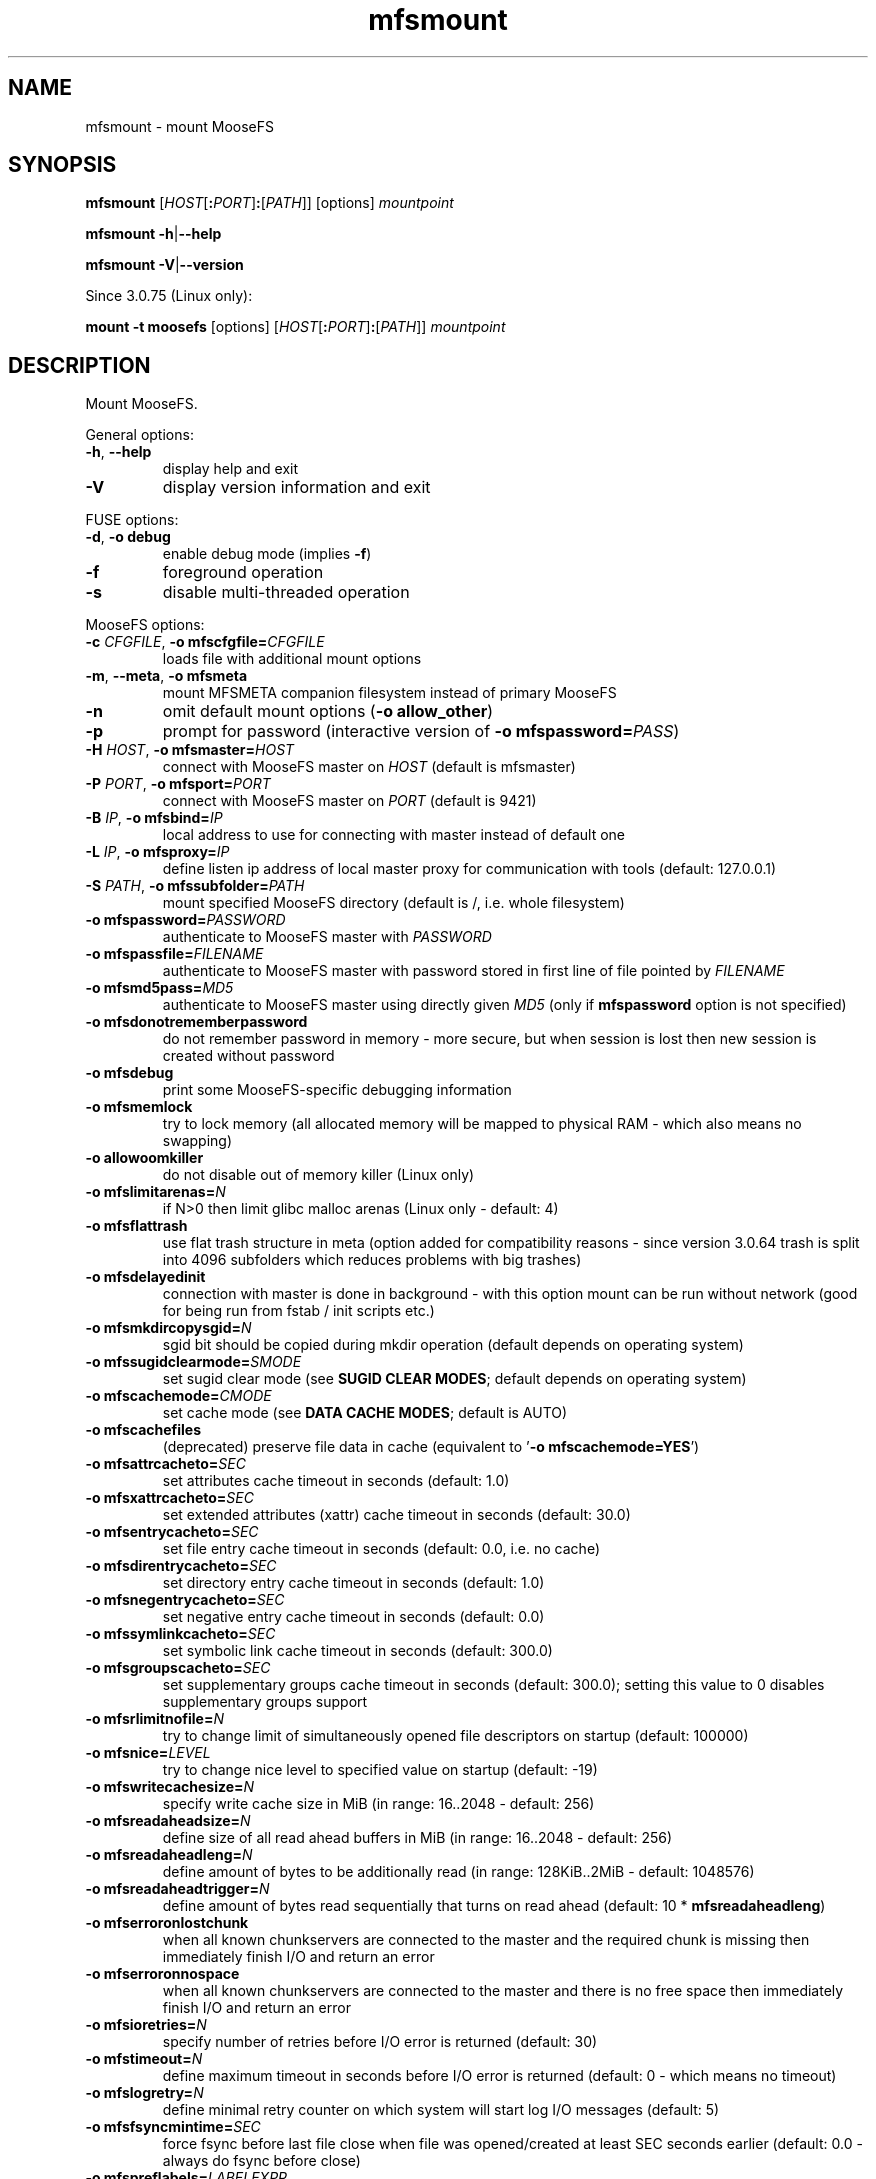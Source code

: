 .TH mfsmount "8" "January 2025" "MooseFS 4.57.1-1" "This is part of MooseFS"
.SH NAME
mfsmount \- mount MooseFS
.SH SYNOPSIS
.B mfsmount
[\fIHOST\fP[\fB:\fP\fIPORT\fP]\fB:\fP[\fIPATH\fP]]
[options]
\fImountpoint\fP
.PP
.B mfsmount
\fB\-h\fP|\fB\-\-help\fP
.PP
.B mfsmount
\fB\-V\fP|\fB\-\-version\fP
.PP
Since 3.0.75 (Linux only):
.PP
.B mount -t moosefs
[options]
[\fIHOST\fP[\fB:\fP\fIPORT\fP]\fB:\fP[\fIPATH\fP]]
\fImountpoint\fP
.SH DESCRIPTION
.PP
Mount MooseFS.
.PP
General options:
.TP
\fB\-h\fP, \fB\-\-help
display help and exit
.TP
\fB\-V\fP
display version information and exit
.PP
FUSE options:
.TP
\fB\-d\fP, \fB-o debug\fP
enable debug mode (implies \fB\-f\fP)
.TP
\fB\-f\fP
foreground operation
.TP
\fB\-s\fP
disable multi-threaded operation
.PP
MooseFS options:
.TP
\fB\-c\fP \fICFGFILE\fP, \fB\-o mfscfgfile=\fP\fICFGFILE\fP
loads file with additional mount options
.TP
\fB\-m\fP, \fB\-\-meta\fP, \fB\-o mfsmeta\fP
mount MFSMETA companion filesystem instead of primary MooseFS
.TP
\fB\-n\fP
omit default mount options (\fB-o allow_other\fP)
.TP
\fB\-p\fP
prompt for password (interactive version of \fB\-o mfspassword=\fP\fIPASS\fP)
.TP
\fB\-H\fP \fIHOST\fP, \fB\-o mfsmaster=\fP\fIHOST\fP
connect with MooseFS master on \fIHOST\fP (default is mfsmaster)
.TP
\fB\-P\fP \fIPORT\fP, \fB\-o mfsport=\fP\fIPORT\fP
connect with MooseFS master on \fIPORT\fP (default is 9421)
.TP
\fB\-B\fP \fIIP\fP, \fB\-o mfsbind=\fP\fIIP\fP
local address to use for connecting with master instead of default one
.TP
\fB\-L\fP \fIIP\fP, \fB\-o mfsproxy=\fP\fIIP\fP
define listen ip address of local master proxy for communication with tools (default: 127.0.0.1)
.TP
\fB\-S\fP \fIPATH\fP, \fB-o mfssubfolder=\fP\fIPATH\fP
mount specified MooseFS directory (default is /, i.e. whole filesystem)
.TP
\fB\-o mfspassword=\fP\fIPASSWORD\fP
authenticate to MooseFS master with \fIPASSWORD\fP
.TP
\fB\-o mfspassfile=\fP\fIFILENAME\fP
authenticate to MooseFS master with password stored in first line of file pointed by \fIFILENAME\fP
.TP
\fB\-o mfsmd5pass=\fP\fIMD5\fP
authenticate to MooseFS master using directly given \fIMD5\fP (only if
\fBmfspassword\fP option is not specified)
.TP
\fB\-o mfsdonotrememberpassword\fP
do not remember password in memory - more secure, but when session is lost then new session is created without password
.TP
\fB\-o mfsdebug\fP
print some MooseFS-specific debugging information
.TP
\fB\-o mfsmemlock\fP
try to lock memory (all allocated memory will be mapped to physical RAM - which also means no swapping)
.TP
\fB\-o allowoomkiller\fP
do not disable out of memory killer (Linux only)
.TP
\fB\-o mfslimitarenas=\fP\fIN\fP
if N>0 then limit glibc malloc arenas (Linux only - default: 4)
.TP
\fB\-o mfsflattrash\fP
use flat trash structure in meta (option added for compatibility reasons - since version 3.0.64 trash is split into 4096 subfolders which reduces problems with big trashes)
.TP
\fB\-o mfsdelayedinit\fP
connection with master is done in background - with this option mount can be run without network (good for being run from fstab / init scripts etc.)
.TP
\fB\-o mfsmkdircopysgid=\fP\fIN\fP
sgid bit should be copied during mkdir operation (default depends on operating system)
.TP
\fB\-o mfssugidclearmode=\fP\fISMODE\fP
set sugid clear mode (see \fBSUGID CLEAR MODES\fP; default depends on operating system)
.TP
\fB\-o mfscachemode=\fP\fICMODE\fP
set cache mode (see \fBDATA CACHE MODES\fP; default is AUTO)
.TP
\fB\-o mfscachefiles\fP
(deprecated) preserve file data in cache (equivalent to '\fB\-o mfscachemode=YES\fP')
.TP
\fB\-o mfsattrcacheto=\fP\fISEC\fP
set attributes cache timeout in seconds (default: 1.0)
.TP
\fB\-o mfsxattrcacheto=\fP\fISEC\fP
set extended attributes (xattr) cache timeout in seconds (default: 30.0)
.TP
\fB\-o mfsentrycacheto=\fP\fISEC\fP
set file entry cache timeout in seconds (default: 0.0, i.e. no cache)
.TP
\fB\-o mfsdirentrycacheto=\fP\fISEC\fP
set directory entry cache timeout in seconds (default: 1.0)
.TP
\fB\-o mfsnegentrycacheto=\fP\fISEC\fP
set negative entry cache timeout in seconds (default: 0.0)
.TP
\fB\-o mfssymlinkcacheto=\fP\fISEC\fP
set symbolic link cache timeout in seconds (default: 300.0)
.TP
\fB\-o mfsgroupscacheto=\fP\fISEC\fP
set supplementary groups cache timeout in seconds (default: 300.0); setting this value to 0 disables supplementary groups support
.TP
\fB\-o mfsrlimitnofile=\fP\fIN\fP
try to change limit of simultaneously opened file descriptors on startup
(default: 100000)
.TP
\fB\-o mfsnice=\fP\fILEVEL\fP
try to change nice level to specified value on startup (default: -19)
.TP
\fB\-o mfswritecachesize=\fP\fIN\fP
specify write cache size in MiB (in range: 16..2048 - default: 256)
.TP
\fB\-o mfsreadaheadsize=\fP\fIN\fP
define size of all read ahead buffers in MiB (in range: 16..2048 - default: 256)
.TP
\fB\-o mfsreadaheadleng=\fP\fIN\fP
define amount of bytes to be additionally read (in range: 128KiB..2MiB - default: 1048576)
.TP
\fB\-o mfsreadaheadtrigger=\fP\fIN\fP
define amount of bytes read sequentially that turns on read ahead (default: 10 * \fBmfsreadaheadleng\fP)
.TP
\fB\-o mfserroronlostchunk\fP
when all known chunkservers are connected to the master and the required chunk is missing then immediately finish I/O and return an error
.TP
\fB\-o mfserroronnospace\fP
when all known chunkservers are connected to the master and there is no free space then immediately finish I/O and return an error
.TP
\fB\-o mfsioretries=\fP\fIN\fP
specify number of retries before I/O error is returned (default: 30)
.TP
\fB\-o mfstimeout=\fP\fIN\fP
define maximum timeout in seconds before I/O error is returned (default: 0 - which means no timeout)
.TP
\fB\-o mfslogretry=\fP\fIN\fP
define minimal retry counter on which system will start log I/O messages (default: 5)
.TP
\fB\-o mfsfsyncmintime=\fP\fISEC\fP
force fsync before last file close when file was opened/created at least SEC seconds earlier (default: 0.0 - always do fsync before close)
.TP
\fB\-o mfspreflabels=\fP\fILABELEXPR\fP
specify preferred labels for choosing chunkservers during I/O
.TP
\fB\-o mfsnoxattrs\fP
turn off xattr support
.TP
\fB\-o mfsnoposixlocks\fP
turn off support for global posix locks (lockf + ioctl) - locks will work locally
.TP
\fB\-o mfsnobsdlocks\fP
turn off support for global BSD locks (flock) - locks will work locally
.PP
General mount options (see \fBmount\fP\|(8) manual):
.TP
\fB\-o rw\fP|\fB-o ro\fP
Mount file-system in read-write (default) or read-only mode respectively.
.TP
\fB\-o suid\fP|\fB-o nosuid\fP
Enable or disable suid/sgid attributes to work.
.TP
\fB\-o dev\fP|\fB-o nodev\fP
Enable or disable character or block special device files interpretation.
.TP
\fB\-o exec\fP|\fB-o noexec\fP
Allow or disallow execution of binaries.
.SH SUGID CLEAR MODE
During attribute change file systems sometimes clear flags suid and/or sgid.
Behavior is different on different file systems.
MFS tries to mimic behavior of most popular file system on given operating systems.
.TP
\fBNEVER\fP
MFS will not change suid and sgid bit on chown
.TP
\fBALWAYS\fP
clear suid and sgid on every chown - safest operation
.TP
\fBOSX\fP
standard behavior in OS X and Solaris (chown made by unprivileged user clear suid and sgid)
.TP
\fBBSD\fP
standard behavior in *BSD systems (like in OSX, but only when something is really changed)
.TP
\fBEXT\fP
standard behavior in most file systems on Linux (directories not changed, others: suid cleared always, sgid only when group exec bit is set)
.TP
\fBXFS\fP
standard behavior in XFS on Linux (like EXT but directories are changed by unprivileged users)
.SH DATA CACHE MODES
There are four cache modes: \fBDIRECT\fP, \fBNO\fP, \fBYES\fP and \fBAUTO\fP. Default option
is \fBAUTO\fP and you shuldn't change it unless you really know what you are
doing. In \fBAUTO\fP mode data cache is managed automatically by mfsmaster.
.TP
\fBDIRECT\fP
forces direct io (bypasses cache)
.TP
\fBNO\fP,\fBNONE\fP or \fBNEVER\fP
never allow files data to be kept in cache (safest but can reduce efficiency)
.TP
\fBYES\fP or \fBALWAYS\fP
always allow files data to be kept in cache (dangerous)
.TP
\fBAUTO\fP
file cache is managed by mfsmaster automatically (should be very safe and efficient)
.SH LABEL EXPRESSIONS
\fBLABELEXPR\fP grammar:
.TP 11
\fILABELEXPR\fP
-> \fIS\fP \fB;\fP \fILABELEXPR\fP | \fIS\fP
.TP
\fIS\fP
-> \fIS\fP \fB+\fP \fIM\fP | \fIM\fP
.TP
\fIM\fP
-> \fIM\fP \fIL\fP | \fIL\fP
.TP
\fIL\fP
-> \fBa\fP .. \fBz\fP | \fBA\fP .. \fBZ\fP | \fB(\fP \fIS\fP \fB)\fP | \fB[\fP \fIS\fP \fB]\fP
.PP
Subexpressions should be placed in priority order. Up to nine subexpressions (priorities) can be specified.
.SH "FSTAB"
On most Unix systems mfsmount can be invoked automatically from \fB/etc/fstab\fP. Be aware that \fBrw\fP or \fBro\fP option has to be specified in \fIoptions\fP. Also on many systems there should be option which informs the system that this mountpoint should be mounted after starting networking services (options such as \fB_netdev\fP or \fBlate\fP).
.PP
Linux:
.PP
\fBmfsmount\fP \fImountpoint\fP \fBfuse\fP \fIoptions\fP 0 0
.PP
*BSD:
.PP
\fBmfsmount_magic\fP \fImountpoint\fP \fBmoosefs\fP \fIoptions\fP\fB,mountprog=/usr/local/bin/mfsmount\fP 0 0
.PP
.PP
Since version 3.0.75 alternative form can be used:
.PP
Linux:
.PP
\fIHOST\fP[\fB:\fP\fIPORT\fP]\fB:\fP[\fIPATH\fP] \fImountpoint\fP \fBmoosefs\fP \fIoptions\fP 0 0
.PP
*BSD:
.PP
\fIHOST\fP[\fB:\fP\fIPORT\fP]\fB:\fP[\fIPATH\fP] \fImountpoint\fP \fBmoosefs\fP \fIoptions\fP\fB,mountprog=/usr/local/bin/mfsmount\fP 0 0
.SH "REPORTING BUGS"
Report bugs to <bugs@moosefs.com>.
.SH COPYRIGHT
Copyright (C) 2025 Jakub Kruszona-Zawadzki, Saglabs SA

This file is part of MooseFS.

MooseFS is free software; you can redistribute it and/or modify
it under the terms of the GNU General Public License as published by
the Free Software Foundation, version 2 (only).

MooseFS is distributed in the hope that it will be useful,
but WITHOUT ANY WARRANTY; without even the implied warranty of
MERCHANTABILITY or FITNESS FOR A PARTICULAR PURPOSE. See the
GNU General Public License for more details.

You should have received a copy of the GNU General Public License
along with MooseFS; if not, write to the Free Software
Foundation, Inc., 51 Franklin St, Fifth Floor, Boston, MA 02111-1301, USA
or visit http://www.gnu.org/licenses/gpl-2.0.html
.SH "SEE ALSO"
.BR mfsmaster (8),
.BR mfstools (1),
.BR mount (8)
